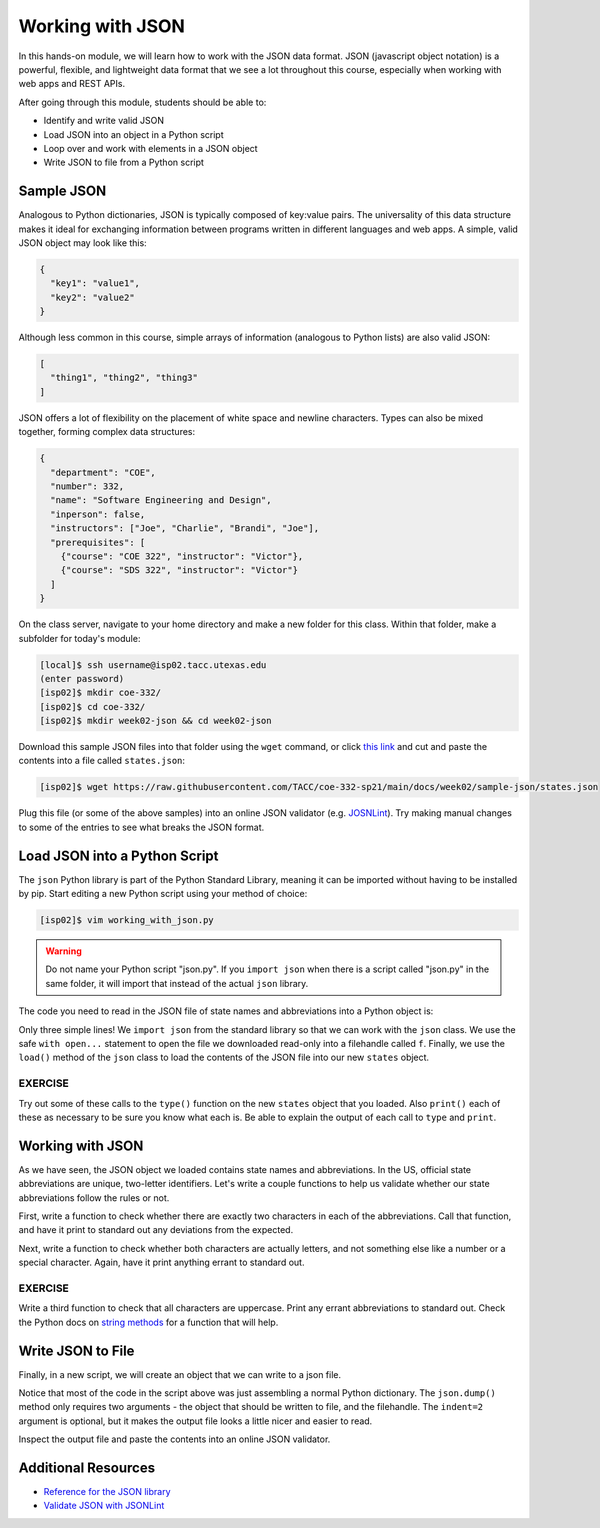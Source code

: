 Working with JSON
=================

In this hands-on module, we will learn how to work with the JSON data format.
JSON (javascript object notation) is a powerful, flexible, and lightweight data
format that we see a lot throughout this course, especially when working with
web apps and REST APIs.

After going through this module, students should be able to:

* Identify and write valid JSON
* Load JSON into an object in a Python script
* Loop over and work with elements in a JSON object
* Write JSON to file from a Python script


Sample JSON
-----------

Analogous to Python dictionaries, JSON is typically composed of key:value pairs.
The universality of this data structure makes it ideal for exchanging
information between programs written in different languages and web apps. A
simple, valid JSON  object may look like this:

.. code-block:: json

   {
     "key1": "value1",
     "key2": "value2"
   }

Although less common in this course, simple arrays of information (analogous to
Python lists) are also valid JSON:

.. code-block:: JSON

   [
     "thing1", "thing2", "thing3"
   ]

JSON offers a lot of flexibility on the placement of white space and newline
characters. Types can also be mixed together, forming complex data structures:

.. code-block:: JSON

   {
     "department": "COE",
     "number": 332,
     "name": "Software Engineering and Design",
     "inperson": false,
     "instructors": ["Joe", "Charlie", "Brandi", "Joe"],
     "prerequisites": [
       {"course": "COE 322", "instructor": "Victor"},
       {"course": "SDS 322", "instructor": "Victor"}
     ]
   }

On the class server, navigate to your home directory and make a new folder for
this class. Within that folder, make a subfolder for today's module:

.. code-block:: bash

   [local]$ ssh username@isp02.tacc.utexas.edu
   (enter password)
   [isp02]$ mkdir coe-332/
   [isp02]$ cd coe-332/
   [isp02]$ mkdir week02-json && cd week02-json

Download this sample JSON files into that folder using the ``wget`` command, or
click `this link <https://raw.githubusercontent.com/TACC/coe-332-sp21/main/docs/week02/sample-json/states.json>`_
and cut and paste the contents into a file called ``states.json``:

.. code-block:: bash

   [isp02]$ wget https://raw.githubusercontent.com/TACC/coe-332-sp21/main/docs/week02/sample-json/states.json

Plug this file (or some of the above samples) into an online JSON validator
(e.g. `JOSNLint <https://jsonlint.com/>`_). Try making manual changes to some of
the entries to see what breaks the JSON format.

Load JSON into a Python Script
------------------------------

The ``json`` Python library is part of the Python Standard Library, meaning it
can be imported without having to be installed by pip. Start editing a new
Python script using your method of choice:

.. code-block:: bash

    [isp02]$ vim working_with_json.py


.. warning::

   Do not name your Python script "json.py". If you ``import json`` when there
   is a script called "json.py" in the same folder, it will import that instead
   of the actual ``json`` library.

The code you need to read in the JSON file of state names and abbreviations into
a Python object is:

.. code-block:: python3
   :linenos:

   import json

   with open('states.json', 'r') as f:
       states = json.load(f)

Only three simple lines! We ``import json`` from the standard library so that we
can work with the ``json`` class. We use the safe ``with open...`` statement to
open the file we downloaded read-only into a filehandle called ``f``. Finally,
we use the ``load()`` method of the ``json`` class to load the contents of the
JSON file into our new ``states`` object.

EXERCISE
~~~~~~~~

Try out some of these calls to the ``type()`` function on the new ``states``
object that you loaded. Also ``print()`` each of these as necessary to be sure
you know what each is. Be able to explain the output of each call to ``type``
and ``print``.

.. code-block:: python3
   :linenos:

   import json

   with open('states.json', 'r') as f:
       states = json.load(f)

   type(states)
   type(states["states"])
   type(states["states"][0])
   type(states["states"][0]["name"])
   type(states["states"][0]["name"][0])

   print(states)
   print(states["states"])
   print(states["states"][0])
   print(states["states"][0]["name"])
   print(states["states"][0]["name"][0])


Working with JSON
-----------------

As we have seen, the JSON object we loaded contains state names and
abbreviations. In the US, official state abbreviations are unique, two-letter
identifiers. Let's write a couple functions to help us validate whether our
state abbreviations follow the rules or not.

First, write a function to check whether there are exactly two characters in
each of the abbreviations. Call that function, and have it print to standard out
any deviations from the expected.

.. code-block:: python3
   :linenos:
   :emphasize-lines: 3-5,10-11

   import json

   def check_character_count(mystr):
       if (len(mystr) != 2):
           print( f'{mystr} is not two characters!' )

   with open('states.json', 'r') as f:
       states = json.load(f)

   for i in range(50):
       check_character_count(states['states'][i]['abbreviation'])



Next, write a function to check whether both characters are actually letters,
and not something else like a number or a special character. Again, have it
print anything errant to standard out.

.. code-block:: python3
   :linenos:
   :emphasize-lines: 7-9,16

   import json

   def check_character_count(mystr):
       if (len(mystr) != 2):
           print( f'{mystr} is not two characters!' )

   def check_character_type(mystr):
       if not mystr.isalpha():
           print( f'{mystr} contains characters other than letters!' )

   with open('states.json', 'r') as f:
       states = json.load(f)

   for i in range(50):
       check_character_count(states['states'][i]['abbreviation'])
       check_character_type(states['states'][i]['abbreviation'])


EXERCISE
~~~~~~~~

Write a third function to check that all characters are uppercase. Print any
errant abbreviations to standard out. Check the Python docs on
`string methods <https://docs.python.org/3.6/library/stdtypes.html#string-methods>`_
for a function that will help.


Write JSON to File
------------------

Finally, in a new script, we will create an object that we can write to a json
file.

.. code-block:: python3
   :linenos:

   import json

   data = {}
   data['class'] = 'COE332'
   data['title'] = 'Software Engineering and Design'
   data['subjects'] = []
   data['subjects'].append( {'week': 1, 'topic': ['linux', 'python']} )
   data['subjects'].append( {'week': 2, 'topic': ['json', 'unittest', 'git']} )

   with open('class.json', 'w') as out:
       json.dump(data, out, indent=2)

Notice that most of the code in the script above was just assembling a normal
Python dictionary. The ``json.dump()`` method only requires two arguments - the
object that should be written to file, and the filehandle. The ``indent=2``
argument is optional, but it makes the output file looks a little nicer and
easier to read.

Inspect the output file and paste the contents into an online JSON validator.

Additional Resources
--------------------

* `Reference for the JSON library <https://docs.python.org/3.6/library/json.html>`_
* `Validate JSON with JSONLint <https://jsonlint.com/>`_
